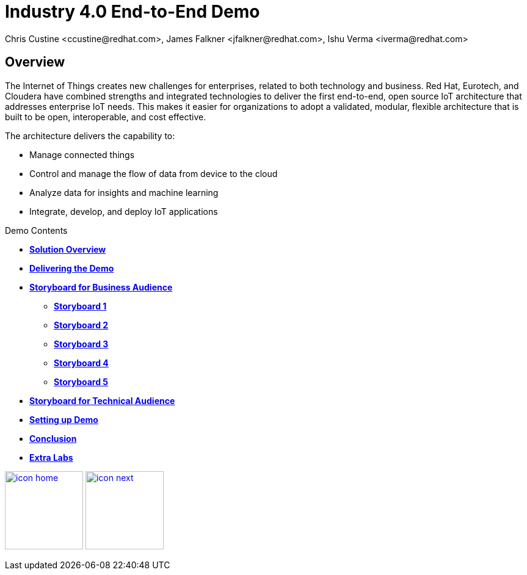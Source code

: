 = Industry 4.0 End-to-End Demo
Chris Custine <ccustine@redhat.com>, James Falkner <jfalkner@redhat.com>, Ishu Verma <iverma@redhat.com>
:homepage: https://github.com/redhat-iot/industry4.0-demo
:imagesdir: images
:icons: font
:source-highlighter: prettify

ifdef::env-github[]
:tip-caption: :bulb:
:note-caption: :information_source:
:important-caption: :heavy_exclamation_mark:
:caution-caption: :fire:
:warning-caption: :warning:
:imagesdir: images
:icons: font
:source-highlighter: prettify
endif::[]

== Overview
The Internet of Things creates new challenges for enterprises, related to both technology and business. Red Hat, Eurotech, and Cloudera have combined strengths and integrated technologies to deliver the first end-to-end, open source IoT architecture that addresses enterprise IoT needs. This makes it easier for organizations to adopt a validated, modular, flexible architecture that is built to be open, interoperable, and cost effective.


The architecture  delivers the capability to:

* Manage connected things
* Control and manage the flow of data from device to the cloud
* Analyze data for insights and machine learning
* Integrate, develop, and deploy IoT applications

.Demo Contents
****
* link:solution-overview.html[*Solution Overview*]
* link:demo_delivery.html[*Delivering the Demo*]
* link:storyboard-business.html[*Storyboard for Business Audience*]
  - link:storyboard-business-1.html#_actions[*Storyboard 1*]
  - link:storyboard-business-2.html#_actions[*Storyboard 2*]
  - link:storyboard-business-3.html#_actions[*Storyboard 3*]
  - link:storyboard-business-3.html#_actions[*Storyboard 4*]
  - link:storyboard-business-3.html#_actions[*Storyboard 5*]
* link:storyboard-technical.html[*Storyboard for Technical Audience*]
* link:demo_setup.html[*Setting up Demo*]
* link:conclusion.html[*Conclusion*]
* link:advance_lab.html[*Extra Labs*]
****

[.text-center]
image:icons/icon-home.png[align="center",width=128, link=introduction.html] image:icons/icon-next.png[align="right"width=128, link=demo_setup.html]
